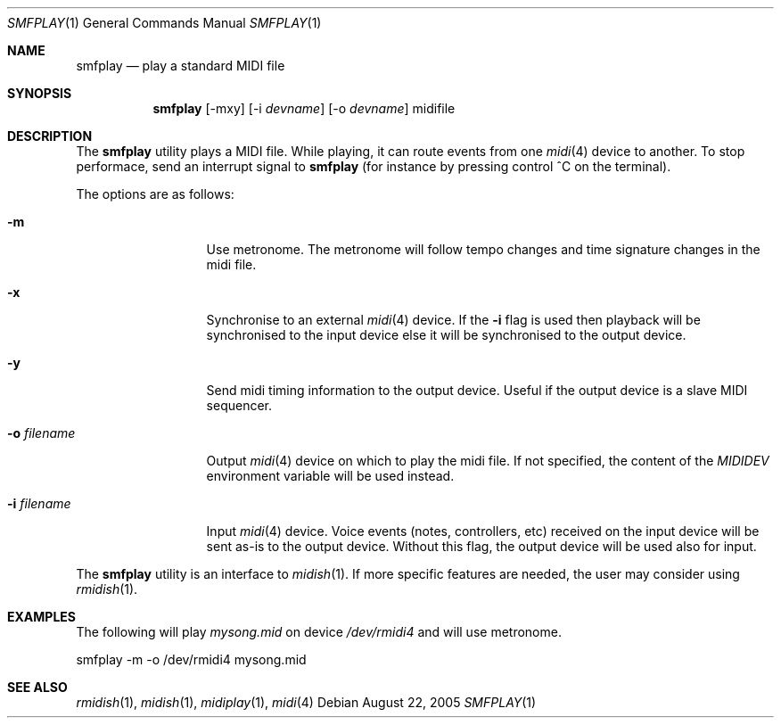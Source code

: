 .Dd August 22, 2005
.Dt SMFPLAY 1
.Os
.Sh NAME
.Nm smfplay
.Nd play a standard MIDI file
.Sh SYNOPSIS
.Nm smfplay
.Op -mxy
.Op -i Ar devname
.Op -o Ar devname
midifile
.Sh DESCRIPTION
The 
.Nm 
utility plays a MIDI file. While playing, it can route events from one 
.Xr midi 4
device to another. To stop performace, send an interrupt signal to
.Nm
(for instance by pressing control ^C on the terminal).

The options are as follows:
.Bl -tag -width "-i devname "
.It Fl m
Use metronome. The metronome will follow tempo changes and time signature
changes in the midi file.
.It Fl x
Synchronise to an external 
.Xr midi 4
device. If the
.Fl i
flag is used then playback will be synchronised to the input device
else it will be synchronised to the output device.
.It Fl y
Send midi timing information to the output device. Useful if the
output device is a slave MIDI sequencer.
.It Fl o Ar filename
Output 
.Xr midi 4
device on which to play the midi file. If not specified, 
the content of the 
.Pa MIDIDEV
environment variable will be used instead.
.It Fl i Ar filename
Input 
.Xr midi 4
device. Voice events (notes, controllers, etc) received on the input device
will be sent as-is to the output device. Without this flag, the output
device will be used also for input.
.El
.Pp
The 
.Nm
utility is an interface to 
.Xr midish 1 .
If more specific features are needed, the user may consider using
.Xr rmidish 1 .
.Sh EXAMPLES
The following will play
.Pa mysong.mid
on device
.Pa /dev/rmidi4
and will use metronome.
.Bd -literal
smfplay -m -o /dev/rmidi4 mysong.mid
.Ed
.Sh SEE ALSO
.Xr rmidish 1 ,
.Xr midish 1 ,
.Xr midiplay 1 ,
.Xr midi 4


